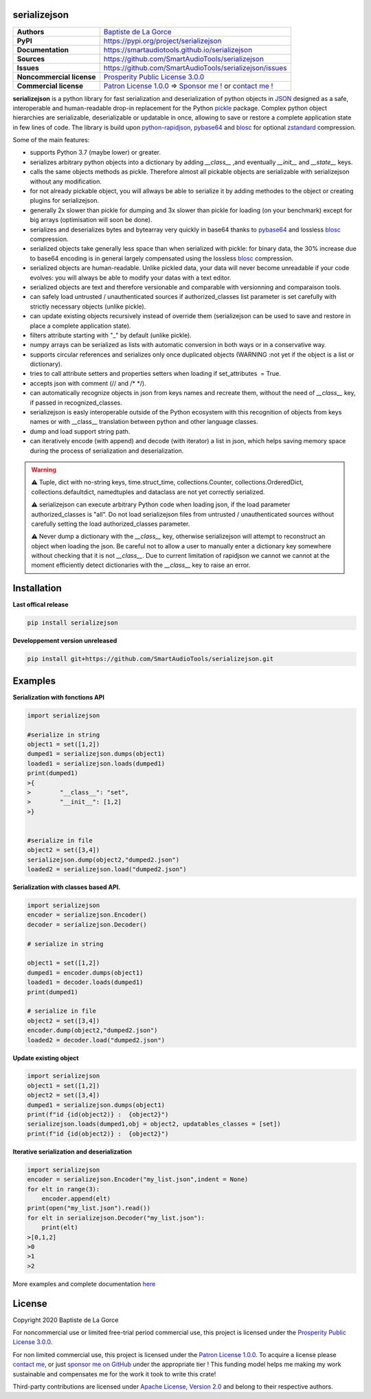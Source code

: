 serializejson
=============

+---------------------------+--------------------------------------------------------------------------------------------------------------------------+
| **Authors**               | `Baptiste de La Gorce <contact@smartaudiotools.com>`_                                                                    |
+---------------------------+--------------------------------------------------------------------------------------------------------------------------+
| **PyPI**                  | https://pypi.org/project/serializejson                                                                                   |
+---------------------------+--------------------------------------------------------------------------------------------------------------------------+
| **Documentation**         | https://smartaudiotools.github.io/serializejson                                                                          |
+---------------------------+--------------------------------------------------------------------------------------------------------------------------+
| **Sources**               | https://github.com/SmartAudioTools/serializejson                                                                         |  
+---------------------------+--------------------------------------------------------------------------------------------------------------------------+
| **Issues**                | https://github.com/SmartAudioTools/serializejson/issues                                                                  |  
+---------------------------+--------------------------------------------------------------------------------------------------------------------------+
| **Noncommercial license** | `Prosperity Public License 3.0.0 <https://github.com/SmartAudioTools/serializejson/blob/master/LICENSE-PROSPERITY.rst>`_ |  
+---------------------------+--------------------------------------------------------------------------------------------------------------------------+
| **Commercial license**    | `Patron License 1.0.0 <https://github.com/SmartAudioTools/serializejson/blob/master/LICENSE-PATRON.rst>`_                |  
|                           | ⇒ `Sponsor me ! <https://github.com/sponsors/SmartAudioTools>`_ or `contact me ! <contact@smartaudiotools.com>`_         |  
+---------------------------+--------------------------------------------------------------------------------------------------------------------------+


**serializejson**  is a python library for fast serialization and deserialization
of python objects in `JSON <http://json.org>`_  designed as a safe, interoperable and human-readable drop-in replacement for the Python `pickle <https://docs.python.org/3/library/pickle.html>`_ package.
Complex python object hierarchies are serializable, deserializable or updatable in once, allowing to save or restore a complete application state in few lines of code. 
The library is build upon 
`python-rapidjson <https://github.com/python-rapidjson/python-rapidjson>`_, 
`pybase64 <https://github.com/mayeut/pybase64>`_ and 
`blosc <https://github.com/Blosc/python-blosc>`_  for optional `zstandard <https://github.com/facebook/zstd>`_ compression.
   
Some of the main features: 

- supports Python 3.7 (maybe lower) or greater.
- serializes arbitrary python objects into a dictionary by adding `__class__` ,and eventually `__init__` and `__state__` keys. 
- calls the same objects methods as pickle. Therefore almost all pickable objects are serializable with serializejson without any modification. 
- for not already pickable object, you will allways be able to serialize it by adding methodes to the object or creating plugins for serializejson. 
- generally 2x slower than pickle for dumping and 3x slower than pickle for loading (on your benchmark) except for big arrays (optimisation will soon be done).
- serializes and deserializes bytes and bytearray very quickly in base64 thanks to `pybase64 <https://github.com/mayeut/pybase64>`_ and lossless `blosc <https://github.com/Blosc/python-blosc>`_ compression.
- serialized objects take generally less space than when serialized with pickle: for binary data, the 30% increase due to base64 encoding is in general largely compensated using the lossless `blosc <https://github.com/Blosc/python-blosc>`_ compression.
- serialized objects are human-readable. Unlike pickled data, your data will never become unreadable if your code evolves: you will always be able to modify your datas with a text editor.
- serialized objects are text and therefore versionable and comparable with versionning and comparaison tools.
- can safely load untrusted / unauthenticated sources if authorized_classes list parameter is set carefully with strictly necessary objects (unlike pickle).
- can update existing objects recursively instead of override them (serializejson can be used to save and restore in place a complete application state).
- filters attribute starting with "_" by default (unlike pickle).
- numpy arrays can be serialized as lists with automatic conversion in both ways or in a conservative way. 
- supports circular references and serializes only once duplicated objects (WARNING :not yet if the object is a list or dictionary).
- tries to call attribute setters and properties setters when loading if set_attributes  = True.
- accepts json with comment (// and /\* \*/).
- can automatically recognize objects in json from keys names and recreate them, without the need of `__class__` key, if passed in recognized_classes. 
- serializejson is easly interoperable outside of the Python ecosystem with this recognition of objects from keys names or with __class__ translation between python and other language classes.
- dump and load support string path. 
- can iteratively encode (with append) and decode (with iterator) a list in json, which helps saving memory space during the process of serialization and deserialization.

.. warning::

    
    **⚠** Tuple, dict with no-string keys, time.struct_time, collections.Counter, collections.OrderedDict, collections.defaultdict, namedtuples and dataclass are not yet correctly serialized.
    
    **⚠** serializejson can execute arbitrary Python code when loading json, if the load parameter authorized_classes is "all". 
    Do not load serializejson files from untrusted / unauthenticated sources without carefully setting the load authorized_classes parameter.
    
    **⚠** Never dump a dictionary with the `__class__` key, otherwise serializejson will attempt to reconstruct an object when loading the json. 
    Be careful not to allow a user to manually enter a dictionary key somewhere without checking that it is not `__class__`.
    Due to current limitation of rapidjson we cannot we cannot at the moment efficiently detect dictionaries with the `__class__` key to raise an error.  
        

Installation
============

**Last offical release**

.. code-block::

    pip install serializejson

**Developpement version unreleased**

.. code-block::

    pip install git+https://github.com/SmartAudioTools/serializejson.git

Examples
================

**Serialization with fonctions API** 

.. code-block:: python

    import serializejson 

    #serialize in string
    object1 = set([1,2])
    dumped1 = serializejson.dumps(object1)
    loaded1 = serializejson.loads(dumped1)
    print(dumped1)
    >{
    >        "__class__": "set",
    >        "__init__": [1,2]
    >}


    #serialize in file
    object2 = set([3,4])
    serializejson.dump(object2,"dumped2.json")
    loaded2 = serializejson.load("dumped2.json")

**Serialization with classes based API.**     

.. code-block:: python

    import serializejson 
    encoder = serializejson.Encoder()
    decoder = serializejson.Decoder()

    # serialize in string

    object1 = set([1,2])
    dumped1 = encoder.dumps(object1)
    loaded1 = decoder.loads(dumped1)
    print(dumped1)

    # serialize in file
    object2 = set([3,4])
    encoder.dump(object2,"dumped2.json")
    loaded2 = decoder.load("dumped2.json")

**Update existing object** 

.. code-block:: python

    import serializejson 
    object1 = set([1,2])
    object2 = set([3,4])
    dumped1 = serializejson.dumps(object1)
    print(f"id {id(object2)} :  {object2}")
    serializejson.loads(dumped1,obj = object2, updatables_classes = [set])
    print(f"id {id(object2)} :  {object2}")

**Iterative serialization and deserialization**

.. code-block:: python

    import serializejson 
    encoder = serializejson.Encoder("my_list.json",indent = None)
    for elt in range(3):
        encoder.append(elt)
    print(open("my_list.json").read())
    for elt in serializejson.Decoder("my_list.json"):
        print(elt)
    >[0,1,2]
    >0
    >1
    >2
        
More examples and complete documentation `here <https://smartaudiotools.github.io/serializejson/>`_

License
=======
        
Copyright 2020 Baptiste de La Gorce

For noncommercial use or limited free-trial period commercial use, this project is licensed under the `Prosperity Public License 3.0.0 <https://github.com/SmartAudioTools/serializejson/blob/master/LICENSE-PROSPERITY.rst>`_. 

For non limited commercial use, this project is licensed under the `Patron License 1.0.0 <https://github.com/SmartAudioTools/serializejson/blob/master/LICENSE-PATRON.rst>`_. 
To acquire a license please `contact me <mailto:contact@smartaudiotools.com>`_, or just `sponsor me on GitHub <https://github.com/sponsors/SmartAudioTools>`_ under the appropriate tier ! This funding model helps me making my work sustainable and compensates me for the work it took to write this crate!

Third-party contributions are licensed under `Apache License, Version 2.0 <http://www.apache.org/licenses/LICENSE-2.0>`_ and belong to their respective authors.
